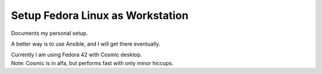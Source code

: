 #####################################
  Setup Fedora Linux as Workstation
#####################################

Documents my personal setup.

A better way is to use Ansible, and I will get there eventually.

| Currently I am using Fedora 42 with Cosmic desktop. 
| Note: Cosmic is in alfa, but performs fast with only minor hiccups.

